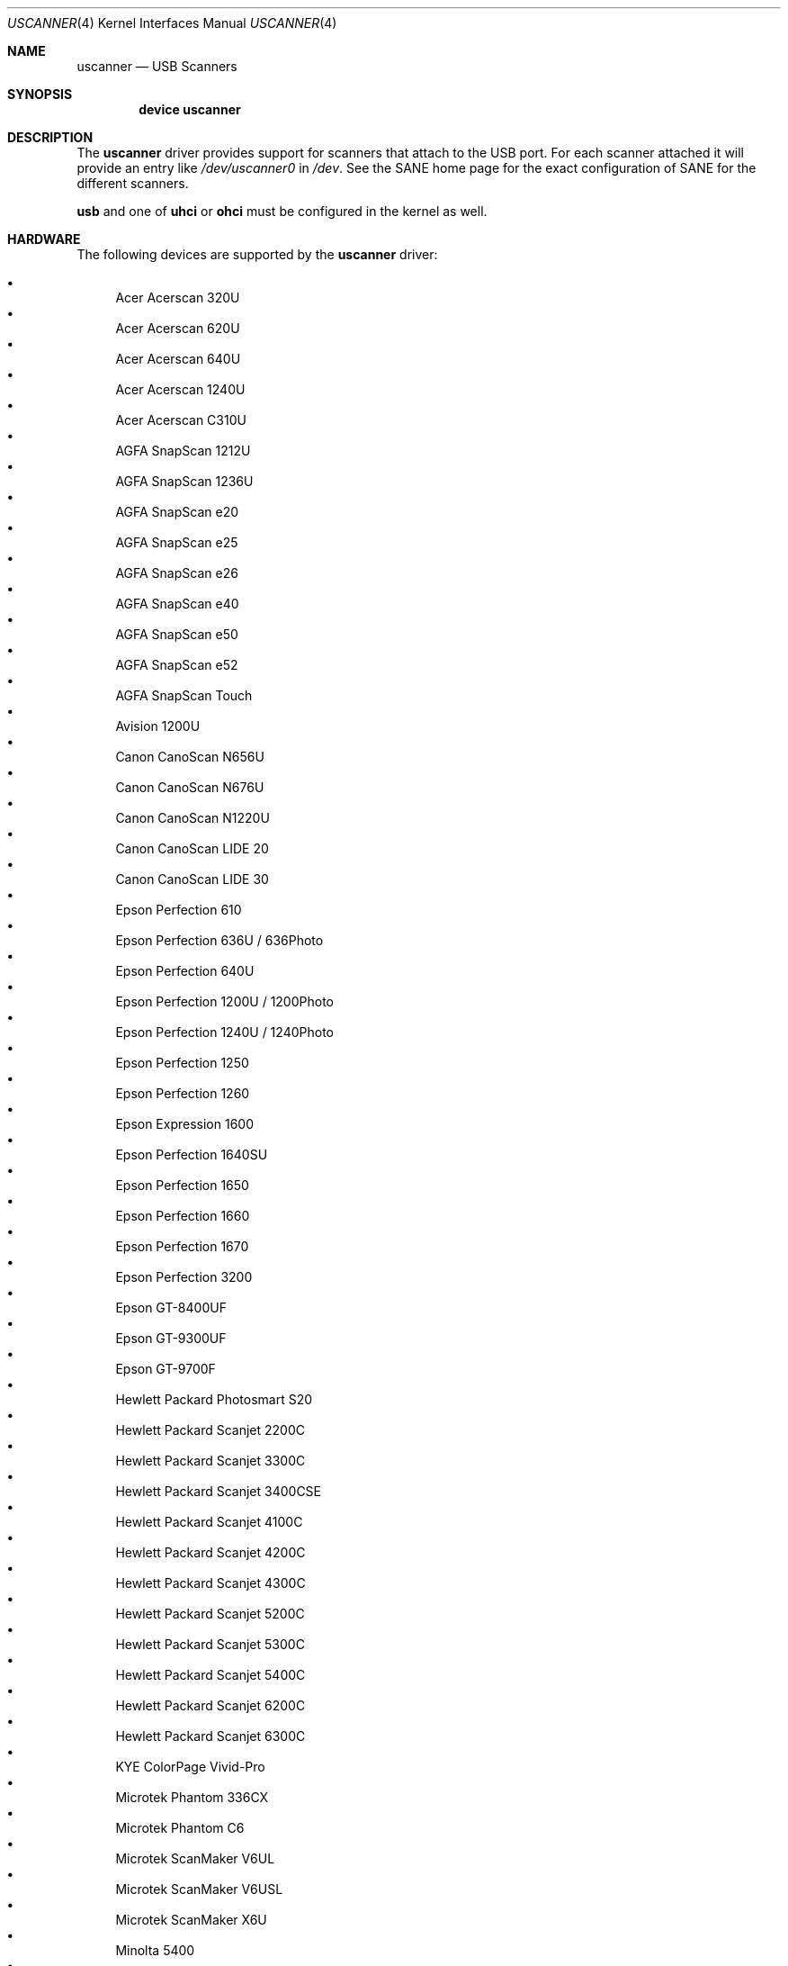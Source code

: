.\" Copyright (c) 2000, Jeroen Ruigrok van der Werven <asmodai@FreeBSD.org>
.\" All rights reserved.
.\"
.\" Redistribution and use in source and binary forms, with or without
.\" modification, are permitted provided that the following conditions
.\" are met:
.\" 1. Redistributions of source code must retain the above copyright
.\"    notice, this list of conditions and the following disclaimer.
.\" 2. Redistributions in binary form must reproduce the above copyright
.\"    notice, this list of conditions and the following disclaimer in the
.\"    documentation and/or other materials provided with the distribution.
.\" 3. All advertising materials mentioning features or use of this software
.\"    must display the following acknowledgement:
.\"	This product includes software developed by Bill Paul.
.\" 4. Neither the name of the author nor the names of any co-contributors
.\"    may be used to endorse or promote products derived from this software
.\"   without specific prior written permission.
.\"
.\" THIS SOFTWARE IS PROVIDED BY NICK HIBMA AND CONTRIBUTORS ``AS IS'' AND
.\" ANY EXPRESS OR IMPLIED WARRANTIES, INCLUDING, BUT NOT LIMITED TO, THE
.\" IMPLIED WARRANTIES OF MERCHANTABILITY AND FITNESS FOR A PARTICULAR PURPOSE
.\" ARE DISCLAIMED.  IN NO EVENT SHALL NICK HIBMA OR THE VOICES IN HIS HEAD
.\" BE LIABLE FOR ANY DIRECT, INDIRECT, INCIDENTAL, SPECIAL, EXEMPLARY, OR
.\" CONSEQUENTIAL DAMAGES (INCLUDING, BUT NOT LIMITED TO, PROCUREMENT OF
.\" SUBSTITUTE GOODS OR SERVICES; LOSS OF USE, DATA, OR PROFITS; OR BUSINESS
.\" INTERRUPTION) HOWEVER CAUSED AND ON ANY THEORY OF LIABILITY, WHETHER IN
.\" CONTRACT, STRICT LIABILITY, OR TORT (INCLUDING NEGLIGENCE OR OTHERWISE)
.\" ARISING IN ANY WAY OUT OF THE USE OF THIS SOFTWARE, EVEN IF ADVISED OF
.\" THE POSSIBILITY OF SUCH DAMAGE.
.\"
.\" $FreeBSD: src/share/man/man4/uscanner.4,v 1.18.2.1 2006/01/11 00:35:53 flz Exp $
.\"
.Dd January 11, 2006
.Dt USCANNER 4
.Os
.Sh NAME
.Nm uscanner
.Nd USB Scanners
.Sh SYNOPSIS
.Cd "device uscanner"
.Sh DESCRIPTION
The
.Nm
driver provides support for scanners that attach to the USB port.
For each scanner attached it will provide an entry like
.Pa /dev/uscanner0
in
.Pa /dev .
See the SANE home page for the exact configuration of SANE for the
different scanners.
.Pp
.Nm usb
and one of
.Nm uhci
or
.Nm ohci
must be configured in the kernel as well.
.Sh HARDWARE
The following devices are supported by the
.Nm
driver:
.Pp
.Bl -bullet -compact
.It
Acer Acerscan 320U
.It
Acer Acerscan 620U
.It
Acer Acerscan 640U
.It
Acer Acerscan 1240U
.It
Acer Acerscan C310U
.It
AGFA SnapScan 1212U
.It
AGFA SnapScan 1236U
.It
AGFA SnapScan e20
.It
AGFA SnapScan e25
.It
AGFA SnapScan e26
.It
AGFA SnapScan e40
.It
AGFA SnapScan e50
.It
AGFA SnapScan e52
.It
AGFA SnapScan Touch
.It
Avision 1200U
.It
Canon CanoScan N656U
.It
Canon CanoScan N676U
.It
Canon CanoScan N1220U
.It
Canon CanoScan LIDE 20
.It
Canon CanoScan LIDE 30
.It
Epson Perfection 610
.It
Epson Perfection 636U / 636Photo
.It
Epson Perfection 640U
.It
Epson Perfection 1200U / 1200Photo
.It
Epson Perfection 1240U / 1240Photo
.It
Epson Perfection 1250
.It
Epson Perfection 1260
.It
Epson Expression 1600
.It
Epson Perfection 1640SU
.It
Epson Perfection 1650
.It
Epson Perfection 1660
.It
Epson Perfection 1670
.It
Epson Perfection 3200
.It
Epson GT-8400UF
.It
Epson GT-9300UF
.It
Epson GT-9700F
.It
Hewlett Packard Photosmart S20
.It
Hewlett Packard Scanjet 2200C
.It
Hewlett Packard Scanjet 3300C
.It
Hewlett Packard Scanjet 3400CSE
.It
Hewlett Packard Scanjet 4100C
.It
Hewlett Packard Scanjet 4200C
.It
Hewlett Packard Scanjet 4300C
.It
Hewlett Packard Scanjet 5200C
.It
Hewlett Packard Scanjet 5300C
.It
Hewlett Packard Scanjet 5400C
.It
Hewlett Packard Scanjet 6200C
.It
Hewlett Packard Scanjet 6300C
.It
KYE ColorPage Vivid-Pro
.It
Microtek Phantom 336CX
.It
Microtek Phantom C6
.It
Microtek ScanMaker V6UL
.It
Microtek ScanMaker V6USL
.It
Microtek ScanMaker X6U
.It
Minolta 5400
.It
Mustek 600 CU
.It
Mustek 1200 CU
.It
Mustek 1200 UB
.It
Mustek 1200 USB
.It
Mustek BearPaw 1200F
.It
Mustek BearPaw 1200TA
.It
NatSemi BearPaw 1200
.It
Nikon CoolScan LS40 ED
.It
Primax 6200
.It
Primax Colorado 1200u
.It
Primax Colorado 600u
.It
Primax Colorado USB 19200
.It
Primax Colorado USB 9600
.It
Primax G2-200
.It
Primax G2-300
.It
Primax G2-600
.It
Primax G2600
.It
Primax G2E-300
.It
Primax G2E-3002
.It
Primax G2E-600
.It
Primax G2E600
.It
Primax G2X-300
.It
Primax G600
.It
Primax ReadyScan 636i
.It
Ultima 1200 UB Plus
.It
UMAX Astra 1220U
.It
UMAX Astra 1236U
.It
UMAX Astra 2000U
.It
UMAX Astra 2100U
.It
UMAX Astra 2200U
.It
UMAX Astra 3400
.It
Visioneer OneTouch 3000
.It
Visioneer OneTouch 5300
.It
Visioneer OneTouch 7600
.It
Visioneer OneTouch 6100
.It
Visioneer OneTouch 6200
.It
Visioneer OneTouch 8100
.It
Visioneer OneTouch 8600
.El
.Sh SEE ALSO
.Xr ohci 4 ,
.Xr uhci 4 ,
.Xr usb 4
.\".Sh HISTORY
.Sh AUTHORS
.An -nosplit
The
.Nm
driver was written by
.An Nick Hibma Aq n_hibma@FreeBSD.org .
.Pp
This manual page was written by
.An Jeroen Ruigrok van der Werven Aq asmodai@FreeBSD.org .
